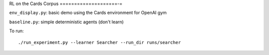 RL on the Cards Corpus
====================-=

``env_display.py``: basic demo using the Cards environment for OpenAI gym

``baseline.py``: simple deterministic agents (don't learn)

To run:

::

    ./run_experiment.py --learner Searcher --run_dir runs/searcher
